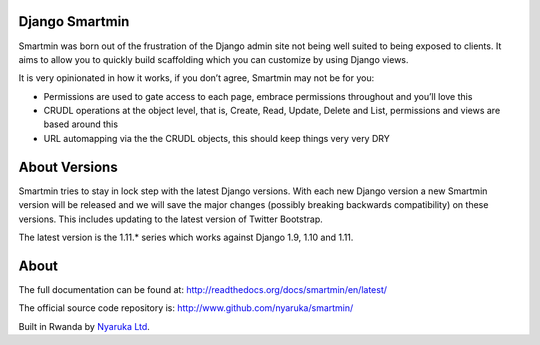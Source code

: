 Django Smartmin
===============

|Build Status| |Coverage Status| |PyPI Release|

Smartmin was born out of the frustration of the Django admin site not
being well suited to being exposed to clients. It aims to allow you to
quickly build scaffolding which you can customize by using Django views.

It is very opinionated in how it works, if you don’t agree, Smartmin may
not be for you:

-  Permissions are used to gate access to each page, embrace permissions
   throughout and you’ll love this
-  CRUDL operations at the object level, that is, Create, Read, Update,
   Delete and List, permissions and views are based around this
-  URL automapping via the the CRUDL objects, this should keep things
   very very DRY

About Versions
==============

Smartmin tries to stay in lock step with the latest Django versions.
With each new Django version a new Smartmin version will be released and
we will save the major changes (possibly breaking backwards
compatibility) on these versions. This includes updating to the latest
version of Twitter Bootstrap.

The latest version is the 1.11.\* series which works against Django 1.9,
1.10 and 1.11.

About
=====

The full documentation can be found at:
http://readthedocs.org/docs/smartmin/en/latest/

The official source code repository is:
http://www.github.com/nyaruka/smartmin/

Built in Rwanda by `Nyaruka Ltd <http://www.nyaruka.com>`__.

.. |Build Status| image:: https://travis-ci.org/nyaruka/smartmin.svg?branch=master
   :target: https://travis-ci.org/nyaruka/smartmin
.. |Coverage Status| image:: https://coveralls.io/repos/github/nyaruka/smartmin/badge.svg?branch=master
   :target: https://coveralls.io/github/nyaruka/smartmin?branch=master
.. |PyPI Release| image:: https://img.shields.io/pypi/v/smartmin.svg
   :target: https://pypi.python.org/pypi/smartmin/


